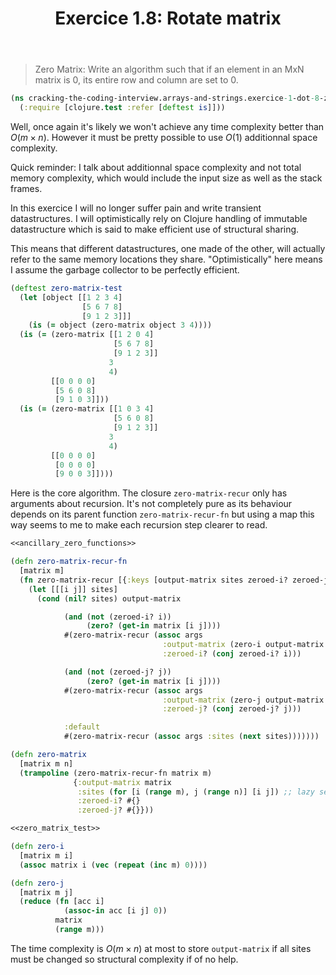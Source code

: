 #+TITLE:Exercice 1.8: Rotate matrix
#+PROPERTY: header-args :tangle exercice_1_dot_8_zero_matrix.clj

#+BEGIN_QUOTE
Zero Matrix: Write an algorithm such that if an element in an MxN
matrix is 0, its entire row and column are set to 0.
#+END_QUOTE

#+BEGIN_SRC clojure
(ns cracking-the-coding-interview.arrays-and-strings.exercice-1-dot-8-zero-matrix
  (:require [clojure.test :refer [deftest is]]))
#+END_SRC

Well, once again it's likely we won't achieve any time complexity
better than $O(m \times n)$. However it must be pretty possible to use
$O(1)$ additionnal space complexity.

Quick reminder: I talk about additionnal space complexity and not
total memory complexity, which would include the input size as well as
the stack frames.

In this exercice I will no longer suffer pain and write transient
datastructures. I will optimistically rely on Clojure handling of
immutable datastructure which is said to make efficient use of
structural sharing.

This means that different datastructures, one made of the other, will
actually refer to the same memory locations they
share. "Optimistically" here means I assume the garbage collector to
be perfectly efficient.

#+NAME: zero_matrix_test
#+BEGIN_SRC clojure :tangle no
(deftest zero-matrix-test
  (let [object [[1 2 3 4]
                [5 6 7 8]
                [9 1 2 3]]]
    (is (= object (zero-matrix object 3 4))))
  (is (= (zero-matrix [[1 2 0 4]
                       [5 6 7 8]
                       [9 1 2 3]]
                      3
                      4)
         [[0 0 0 0]
          [5 6 0 8]
          [9 1 0 3]]))
  (is (= (zero-matrix [[1 0 3 4]
                       [5 6 0 8]
                       [9 1 2 3]]
                      3
                      4)
         [[0 0 0 0]
          [0 0 0 0]
          [9 0 0 3]])))
#+END_SRC

Here is the core algorithm. The closure ~zero-matrix-recur~ only has
arguments about recursion. It's not completely pure as its behaviour
depends on its parent function ~zero-matrix-recur-fn~ but using a map
this way seems to me to make each recursion step clearer to read.

#+BEGIN_SRC clojure :noweb strip-export
<<ancillary_zero_functions>>

(defn zero-matrix-recur-fn
  [matrix m]
  (fn zero-matrix-recur [{:keys [output-matrix sites zeroed-i? zeroed-j?] :as args}]
    (let [[[i j]] sites]
      (cond (nil? sites) output-matrix

            (and (not (zeroed-i? i))
                 (zero? (get-in matrix [i j])))
            #(zero-matrix-recur (assoc args
                                  :output-matrix (zero-i output-matrix m i)
                                  :zeroed-i? (conj zeroed-i? i)))

            (and (not (zeroed-j? j))
                 (zero? (get-in matrix [i j])))
            #(zero-matrix-recur (assoc args
                                  :output-matrix (zero-j output-matrix m j)
                                  :zeroed-j? (conj zeroed-j? j)))

            :default
            #(zero-matrix-recur (assoc args :sites (next sites)))))))

(defn zero-matrix
  [matrix m n]
  (trampoline (zero-matrix-recur-fn matrix m)
              {:output-matrix matrix
               :sites (for [i (range m), j (range n)] [i j]) ;; lazy sequence
               :zeroed-i? #{}
               :zeroed-j? #{}}))

<<zero_matrix_test>>
#+END_SRC

#+NAME: ancillary_zero_functions
#+BEGIN_SRC clojure :tangle no
(defn zero-i
  [matrix m i]
  (assoc matrix i (vec (repeat (inc m) 0))))

(defn zero-j
  [matrix m j]
  (reduce (fn [acc i]
            (assoc-in acc [i j] 0))
          matrix
          (range m)))
#+END_SRC

The time complexity is $O(m \times n)$ at most to store
=output-matrix= if all sites must be changed so structural complexity
if of no help.
